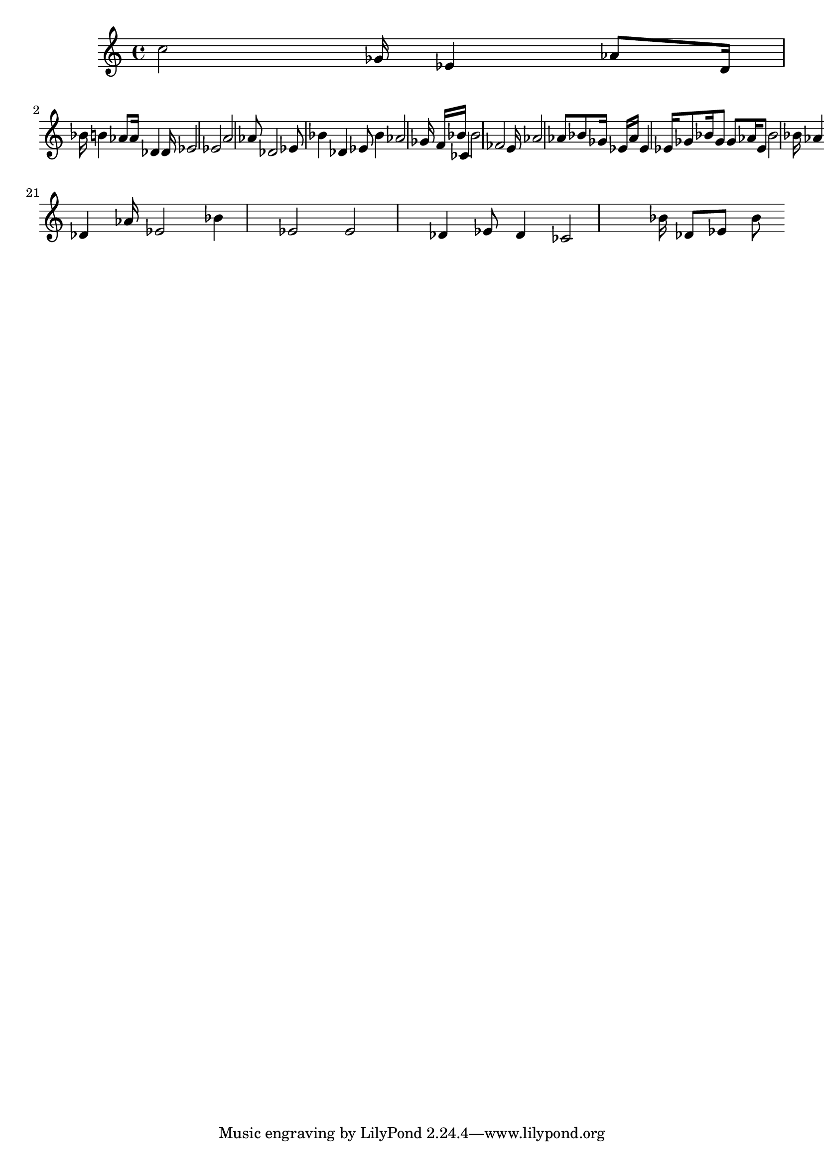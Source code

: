 \version "2.24.0" 

\fixed c' {
	c' 2 ges 16 ees 4 aes 8 d 16 bes 16 b 4 aes 8 aes 16 des 4 des 16 ees 2 ees 2 a 2 aes 8 des 2 ees 8 bes 4 des 4 ees 8 bes 4 aes 2 ges 16 f 16 bes 16 ces 4 bes 2 fes 2 e 16 aes 2 aes 8 bes 8 ges 16 ees 16 aes 16 ees 4 ees 16 ges 8 bes 16 ges 8 ges 8 aes 16 ees 8 bes 2 bes 16 aes 4 aes 2 g 8 bes 4 ees 4 fes 8 fes 16 bes 2 ees 4 ges 8 bes 8 aes 2 des 8 ges 8 des 16 ges 16 ces 4 bes 2 ees 4 des 16 ges 4 bes 16 des 8 ges 4 bes 2 fes 4 ges 16 aes 2 aes 4 des 2 bes 4 des 2 bes 2 aes 16 des 2 fes 8 ces 8 ges 2 ees 4 aes 16 des 2 des 4 aes 16 ees 2 bes 4 ees 2 ees 2 des 4 ees 8 des 4 ces 2 bes 16 des 8 ees 8 bes 8 
}